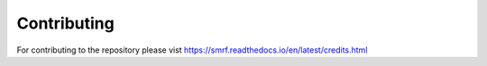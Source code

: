 .. highlight:: shell

============
Contributing
============
For contributing to the repository please vist https://smrf.readthedocs.io/en/latest/credits.html
